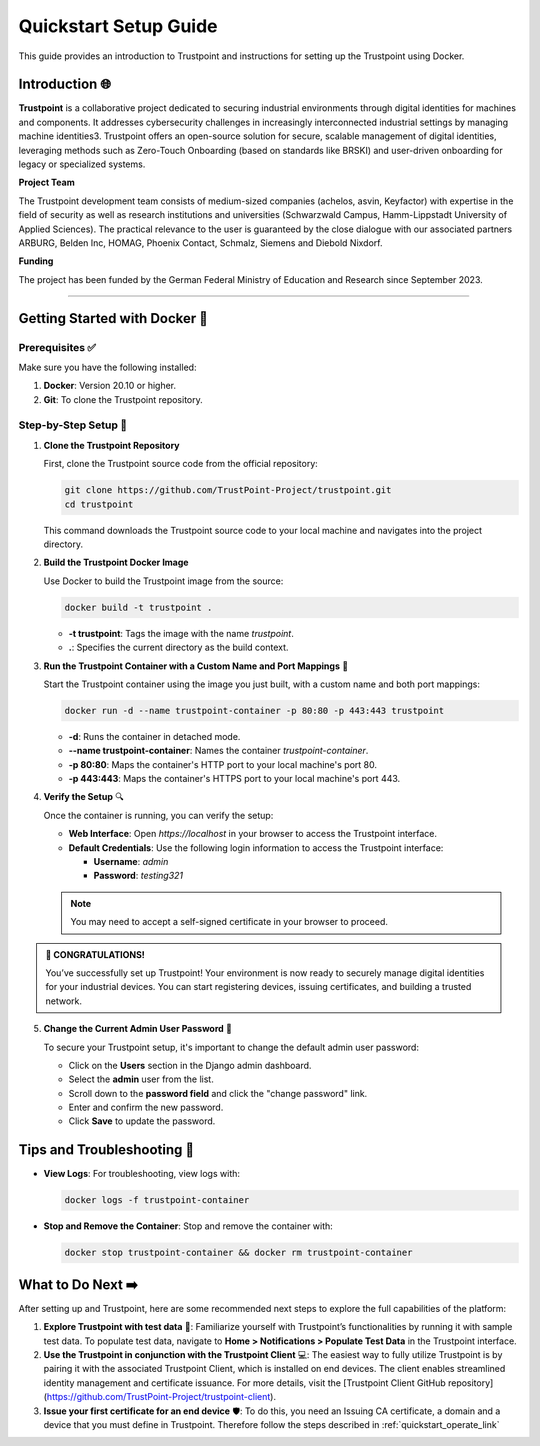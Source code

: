 .. _quickstart_setup_link:

Quickstart Setup Guide
===========================

This guide provides an introduction to Trustpoint and instructions for setting up the Trustpoint using Docker.

Introduction 🌐
---------------
**Trustpoint** is a collaborative project dedicated to securing industrial environments through digital identities for machines and components. It addresses cybersecurity challenges in increasingly interconnected industrial settings by managing machine identities3. Trustpoint offers an open-source solution for secure, scalable management of digital identities, leveraging methods such as Zero-Touch Onboarding (based on standards like BRSKI) and user-driven onboarding for legacy or specialized systems.

**Project Team**

The Trustpoint development team consists of medium-sized companies (achelos, asvin, Keyfactor) with expertise in the field of security as well as research institutions and universities (Schwarzwald Campus, Hamm-Lippstadt University of Applied Sciences).
The practical relevance to the user is guaranteed by the close dialogue with our associated partners ARBURG, Belden Inc, HOMAG, Phoenix Contact, Schmalz, Siemens and Diebold Nixdorf.

**Funding**

The project has been funded by the German Federal Ministry of Education and Research since September 2023.

--------------------------------------

Getting Started with Docker 🐳
------------------------------

Prerequisites ✅
^^^^^^^^^^^^^^^^
Make sure you have the following installed:

1. **Docker**: Version 20.10 or higher.
2. **Git**: To clone the Trustpoint repository.

Step-by-Step Setup 🔧
^^^^^^^^^^^^^^^^^^^^^

1. **Clone the Trustpoint Repository**

   First, clone the Trustpoint source code from the official repository:

   .. code-block:: bash

       git clone https://github.com/TrustPoint-Project/trustpoint.git
       cd trustpoint

   This command downloads the Trustpoint source code to your local machine and navigates into the project directory.

2. **Build the Trustpoint Docker Image**

   Use Docker to build the Trustpoint image from the source:

   .. code-block:: bash

       docker build -t trustpoint .

   - **-t trustpoint**: Tags the image with the name `trustpoint`.
   - **.**: Specifies the current directory as the build context.

3. **Run the Trustpoint Container with a Custom Name and Port Mappings** 🚀

   Start the Trustpoint container using the image you just built, with a custom name and both port mappings:

   .. code-block:: bash

       docker run -d --name trustpoint-container -p 80:80 -p 443:443 trustpoint

   - **-d**: Runs the container in detached mode.
   - **--name trustpoint-container**: Names the container `trustpoint-container`.
   - **-p 80:80**: Maps the container's HTTP port to your local machine's port 80.
   - **-p 443:443**: Maps the container's HTTPS port to your local machine's port 443.

4. **Verify the Setup** 🔍

   Once the container is running, you can verify the setup:

   - **Web Interface**: Open `https://localhost` in your browser to access the Trustpoint interface.
   - **Default Credentials**: Use the following login information to access the Trustpoint interface:

     - **Username**: `admin`
     - **Password**: `testing321`

   .. note::

      You may need to accept a self-signed certificate in your browser to proceed.


.. admonition:: 🥳 CONGRATULATIONS!
   :class: tip

   You’ve successfully set up Trustpoint! Your environment is now ready to securely manage digital identities for your industrial devices. You can start registering devices, issuing certificates, and building a trusted network.

5. **Change the Current Admin User Password** 🔑

   To secure your Trustpoint setup, it's important to change the default admin user password:

   - Click on the **Users** section in the Django admin dashboard.
   - Select the **admin** user from the list.
   - Scroll down to the **password field** and click the "change password" link.
   - Enter and confirm the new password.
   - Click **Save** to update the password.

Tips and Troubleshooting 🧰
---------------------------

- **View Logs**: For troubleshooting, view logs with:

  .. code-block:: bash

      docker logs -f trustpoint-container

- **Stop and Remove the Container**: Stop and remove the container with:

  .. code-block:: bash

      docker stop trustpoint-container && docker rm trustpoint-container


What to Do Next ➡️
------------------

After setting up and Trustpoint, here are some recommended next steps to explore the full capabilities of the platform:

1. **Explore Trustpoint with test data** 🧪:
   Familiarize yourself with Trustpoint’s functionalities by running it with sample test data. To populate test data, navigate to **Home > Notifications > Populate Test Data** in the Trustpoint interface.

2. **Use the Trustpoint in conjunction with the Trustpoint Client** 💻:
   The easiest way to fully utilize Trustpoint is by pairing it with the associated Trustpoint Client, which is installed on end devices. The client enables streamlined identity management and certificate issuance. For more details, visit the [Trustpoint Client GitHub repository](https://github.com/TrustPoint-Project/trustpoint-client).

3. **Issue your first certificate for an end device** 🛡️:
   To do this, you need an Issuing CA certificate, a domain and a device that you must define in Trustpoint. Therefore follow the steps described in :ref:`quickstart_operate_link`


